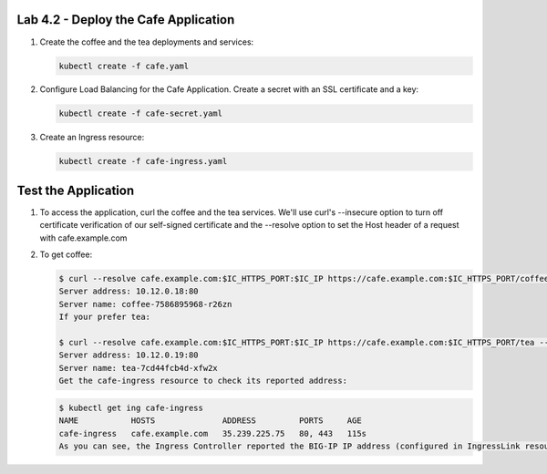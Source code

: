 Lab 4.2 - Deploy the Cafe Application
=============================================

#. Create the coffee and the tea deployments and services:

   .. code:: bash

      kubectl create -f cafe.yaml

#. Configure Load Balancing for the Cafe Application. Create a secret with an SSL certificate and a key:

   .. code:: bash

      kubectl create -f cafe-secret.yaml

#. Create an Ingress resource:

   .. code:: bash

      kubectl create -f cafe-ingress.yaml

Test the Application
=============================================

#. To access the application, curl the coffee and the tea services. We'll use curl's --insecure option to 
   turn off certificate verification of our self-signed certificate and the --resolve option to set the Host header of a request with cafe.example.com

#. To get coffee:

   .. code:: bash

      $ curl --resolve cafe.example.com:$IC_HTTPS_PORT:$IC_IP https://cafe.example.com:$IC_HTTPS_PORT/coffee --insecure
      Server address: 10.12.0.18:80
      Server name: coffee-7586895968-r26zn
      If your prefer tea:

      $ curl --resolve cafe.example.com:$IC_HTTPS_PORT:$IC_IP https://cafe.example.com:$IC_HTTPS_PORT/tea --insecure
      Server address: 10.12.0.19:80
      Server name: tea-7cd44fcb4d-xfw2x
      Get the cafe-ingress resource to check its reported address:

   .. code:: bash

      $ kubectl get ing cafe-ingress
      NAME           HOSTS              ADDRESS         PORTS     AGE
      cafe-ingress   cafe.example.com   35.239.225.75   80, 443   115s
      As you can see, the Ingress Controller reported the BIG-IP IP address (configured in IngressLink resource) in the ADDRESS field of the Ingress status